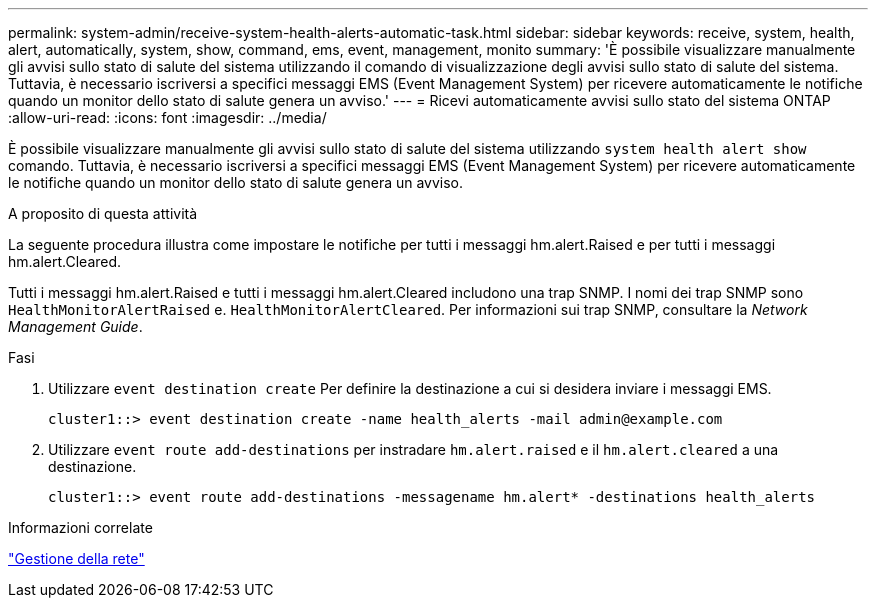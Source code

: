 ---
permalink: system-admin/receive-system-health-alerts-automatic-task.html 
sidebar: sidebar 
keywords: receive, system, health, alert, automatically, system, show, command, ems, event, management, monito 
summary: 'È possibile visualizzare manualmente gli avvisi sullo stato di salute del sistema utilizzando il comando di visualizzazione degli avvisi sullo stato di salute del sistema. Tuttavia, è necessario iscriversi a specifici messaggi EMS (Event Management System) per ricevere automaticamente le notifiche quando un monitor dello stato di salute genera un avviso.' 
---
= Ricevi automaticamente avvisi sullo stato del sistema ONTAP
:allow-uri-read: 
:icons: font
:imagesdir: ../media/


[role="lead"]
È possibile visualizzare manualmente gli avvisi sullo stato di salute del sistema utilizzando `system health alert show` comando. Tuttavia, è necessario iscriversi a specifici messaggi EMS (Event Management System) per ricevere automaticamente le notifiche quando un monitor dello stato di salute genera un avviso.

.A proposito di questa attività
La seguente procedura illustra come impostare le notifiche per tutti i messaggi hm.alert.Raised e per tutti i messaggi hm.alert.Cleared.

Tutti i messaggi hm.alert.Raised e tutti i messaggi hm.alert.Cleared includono una trap SNMP. I nomi dei trap SNMP sono `HealthMonitorAlertRaised` e. `HealthMonitorAlertCleared`. Per informazioni sui trap SNMP, consultare la _Network Management Guide_.

.Fasi
. Utilizzare `event destination create` Per definire la destinazione a cui si desidera inviare i messaggi EMS.
+
[listing]
----
cluster1::> event destination create -name health_alerts -mail admin@example.com
----
. Utilizzare `event route add-destinations` per instradare `hm.alert.raised` e il `hm.alert.cleared` a una destinazione.
+
[listing]
----
cluster1::> event route add-destinations -messagename hm.alert* -destinations health_alerts
----


.Informazioni correlate
link:../networking/networking_reference.html["Gestione della rete"]
